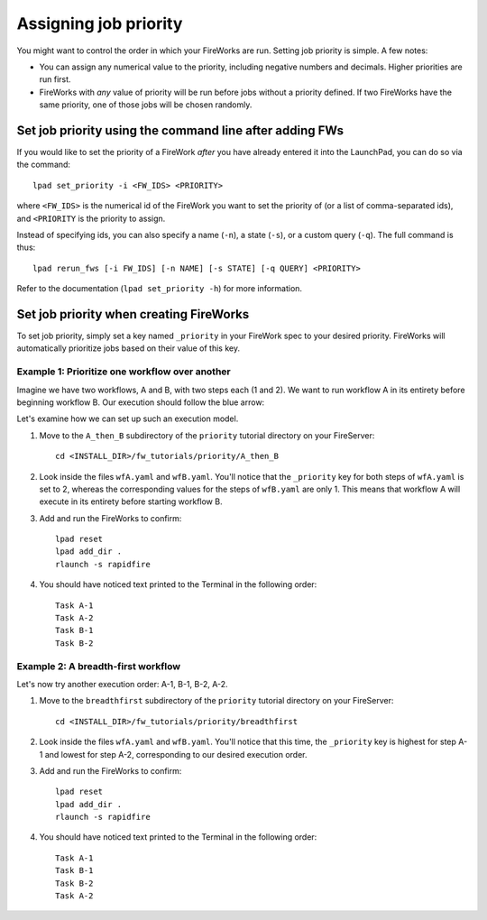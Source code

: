 ======================
Assigning job priority
======================

You might want to control the order in which your FireWorks are run. Setting job priority is simple. A few notes:

* You can assign any numerical value to the priority, including negative numbers and decimals. Higher priorities are run first.

* FireWorks with *any* value of priority will be run before jobs without a priority defined. If two FireWorks have the same priority, one of those jobs will be chosen randomly.

Set job priority using the command line after adding FWs
========================================================

If you would like to set the priority of a FireWork *after* you have already entered it into the LaunchPad, you can do so via the command::

    lpad set_priority -i <FW_IDS> <PRIORITY>

where ``<FW_IDS>`` is the numerical id of the FireWork you want to set the priority of (or a list of comma-separated ids), and ``<PRIORITY`` is the priority to assign.

Instead of specifying ids, you can also specify a name (``-n``), a state (``-s``), or a custom query (``-q``). The full command is thus::

     lpad rerun_fws [-i FW_IDS] [-n NAME] [-s STATE] [-q QUERY] <PRIORITY>

Refer to the documentation (``lpad set_priority -h``) for more information.

Set job priority when creating FireWorks
========================================

To set job priority, simply set a key named ``_priority`` in your FireWork spec to your desired priority. FireWorks will automatically prioritize jobs based on their value of this key.

Example 1: Prioritize one workflow over another
-----------------------------------------------

Imagine we have two workflows, A and B, with two steps each (1 and 2). We want to run workflow A in its entirety before beginning workflow B. Our execution should follow the blue arrow:

.. image:: _static/AthenB.png
   :width: 400px
   :align: center
   :alt: A then B

Let's examine how we can set up such an execution model.

#. Move to the ``A_then_B`` subdirectory of the ``priority`` tutorial directory on your FireServer::

    cd <INSTALL_DIR>/fw_tutorials/priority/A_then_B

#. Look inside the files ``wfA.yaml`` and ``wfB.yaml``. You'll notice that the ``_priority`` key for both steps of ``wfA.yaml`` is set to 2, whereas the corresponding values for the steps of ``wfB.yaml`` are only 1. This means that workflow A will execute in its entirety before starting workflow B.

#. Add and run the FireWorks to confirm::

    lpad reset
    lpad add_dir .
    rlaunch -s rapidfire

#. You should have noticed text printed to the Terminal in the following order::

    Task A-1
    Task A-2
    Task B-1
    Task B-2

Example 2: A breadth-first workflow
-----------------------------------

Let's now try another execution order: A-1, B-1, B-2, A-2.

.. image:: _static/breadthfirst.png
   :width: 500px
   :align: center
   :alt: A then B

#. Move to the ``breadthfirst`` subdirectory of the ``priority`` tutorial directory on your FireServer::

    cd <INSTALL_DIR>/fw_tutorials/priority/breadthfirst

#. Look inside the files ``wfA.yaml`` and ``wfB.yaml``. You'll notice that this time, the ``_priority`` key is highest for step A-1 and lowest for step A-2, corresponding to our desired execution order.

#. Add and run the FireWorks to confirm::

    lpad reset
    lpad add_dir .
    rlaunch -s rapidfire

#. You should have noticed text printed to the Terminal in the following order::

    Task A-1
    Task B-1
    Task B-2
    Task A-2